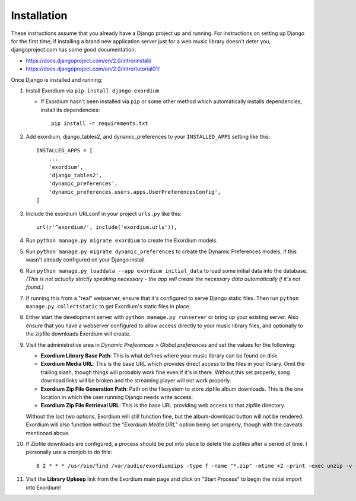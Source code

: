 .. Installation

Installation
============

These instructions assume that you already have a Django project up and
running.  For instructions on setting up Django for the first time, if
installing a brand new application server just for a web music library
doesn't deter you, djangoproject.com has some good documentation:

- https://docs.djangoproject.com/en/2.0/intro/install/
- https://docs.djangoproject.com/en/2.0/intro/tutorial01/

Once Django is installed and running:

1. Install Exordium via ``pip install django-exordium``

   - If Exordium hasn't been installed via ``pip`` or some other method which
     automatically installs dependencies, install its dependencies::

        pip install -r requirements.txt

2. Add exordium, django_tables2, and dynamic_preferences to your
   ``INSTALLED_APPS`` setting like this::

     INSTALLED_APPS = [
         ...
         'exordium',
         'django_tables2',
         'dynamic_preferences',
         'dynamic_preferences.users.apps.UserPreferencesConfig',
     ]

3. Include the exordium URLconf in your project ``urls.py`` like this::

     url(r'^exordium/', include('exordium.urls')),

4. Run ``python manage.py migrate exordium`` to create the Exordium models.
   
5. Run ``python manage.py migrate dynamic_preferences`` to create the
   Dynamic Preferences models, if this wasn't already configured on your
   Django install.

6. Run ``python manage.py loaddata --app exordium initial_data`` to load
   some initial data into the database.  *(This is not actually strictly
   speaking necessary - the app will create the necessary data
   automatically if it's not found.)*

7. If running this from a "real" webserver, ensure that it's configured
   to serve Django static files. Then run ``python manage.py collectstatic``
   to get Exordium's static files in place.

8. Either start the development server with ``python manage.py runserver``
   or bring up your existing server.  Also ensure that you have a webserver
   configured to allow access directly to your music library files, and 
   optionally to the zipfile downloads Exordium will create.
   
9. Visit the administrative area in *Dynamic Preferences > Global preferences*
   and set the values for the following:

   - **Exordium Library Base Path**: This is what defines where your music
     library can be found on disk.
   - **Exordium Media URL**: This is the base URL which provides direct
     access to the files in your library.  Omit the trailing slash, though
     things will probably work fine even if it's in there.  Without this
     set properly, song download links will be broken and the streaming
     player will not work properly.
   - **Exordium Zip File Generation Path**: Path on the filesystem to store
     zipfile album downloads.  This is the one location in which the user
     running Django needs write access.
   - **Exordium Zip File Retrieval URL**: This is the base URL providing
     web access to that zipfile directory.

   Without the last two options, Exordium will still function fine, but the
   album-download button will not be rendered.  Exordium will also function
   without the "*Exordium Media URL*" option being set properly, though
   with the caveats mentioned above.

10. If Zipfile downloads are configured, a process should be put into place
    to delete the zipfiles after a period of time.  I personally use a cronjob
    to do this::

      0 2 * * * /usr/bin/find /var/audio/exordiumzips -type f -name "*.zip" -mtime +2 -print -exec unzip -v {} \; -exec rm {} \;

11. Visit the **Library Upkeep** link from the Exordium main page and click on
    "Start Process" to begin the initial import into Exordium!

